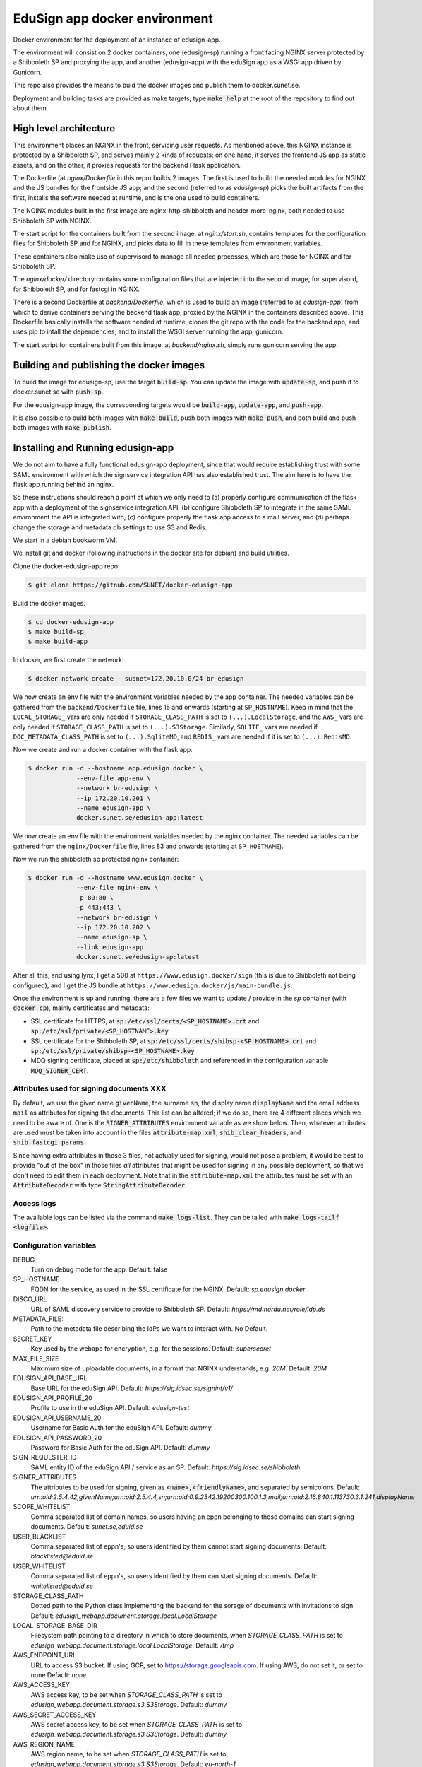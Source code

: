 
EduSign app docker environment
==============================

Docker environment for the deployment of an instance of edusign-app.

The environment will consist on 2 docker containers, one (edusign-sp) running a
front facing NGINX server protected by a Shibboleth SP and proxying the app,
and another (edusign-app) with the eduSign app as a WSGI app driven by
Gunicorn.

This repo also provides the means to buid the docker images and publish them to
docker.sunet.se.

Deployment and building tasks are provided as make targets; type :code:`make
help` at the root of the repository to find out about them.

High level architecture
-----------------------

This environment places an NGINX in the front, servicing user requests.
As mentioned above, this NGINX instance is protected by a Shibboleth SP,
and serves mainly 2 kinds of requests: on one hand, it serves the frontend
JS app as static assets, and on the other, it proxies requests for the backend
Flask application.

The Dockerfile (at `nginx/Dockerfile` in this repo) builds 2 images. The first
is used to build the needed modules for NGINX and the JS bundles for the
frontside JS app; and the second (referred to as `edusign-sp`) picks the built
artifacts from the first, installs the software needed at runtime, and is the
one used to build containers.

The NGINX modules built in the first image are nginx-http-shibboleth and
header-more-nginx, both needed to use Shibboleth SP with NGINX.

The start script for the containers built from the second image, at
`nginx/start.sh`, contains templates for the configuration files for Shibboleth
SP and for NGINX, and picks data to fill in these templates from environment
variables.

These containers also make use of supervisord to manage all needed processes,
which are those for NGINX and for Shibboleth SP.

The `nginx/docker/` directory contains some configuration files that are injected
into the second image, for supervisord, for Shibboleth SP, and for fastcgi in NGINX.


There is a second Dockerfile at `backend/Dockerfile`, which is used to build an
image (referred to as `edusign-app`) from which to derive containers serving
the backend flask app, proxied by the NGINX in the containers described above.
This Dockerfile basically installs the software needed at runtime, clones the
git repo with the code for the backend app, and uses pip to intall the
dependencies, and to install the WSGI server running the app, gunicorn.

The start script for containers built from this image, at `backend/nginx.sh`,
simply runs gunicorn serving the app.

Building and publishing the docker images
-----------------------------------------

To build the image for edusign-sp, use the target :code:`build-sp`. You can
update the image with :code:`update-sp`, and push it to docker.sunet.se with
:code:`push-sp`.

For the edusign-app image, the corresponding targets would be
:code:`build-app`, :code:`update-app`, and :code:`push-app`.

It is also possible to build both images with :code:`make build`, push both
images with :code:`make push`, and both build and push both images with
:code:`make publish`.

Installing and Running edusign-app
----------------------------------

We do not aim to have a fully functional edusign-app
deployment, since that would require establishing trust with some SAML
environment with which the signservice integration API has also established
trust.  The aim here is to have the flask app running behind an nginx.

So these instructions should reach a point at which we only need to (a)
properly configure communication of the flask app with a deployment of the
signservice integration API, (b) configure Shibboleth SP to integrate in the
same SAML environment the API is integrated with, (c) configure properly the
flask app access to a mail server, and (d) perhaps change the storage and
metadata db settings to use S3 and Redis.

We start in a debian bookworm VM.

We install git and docker (following instructions in the docker site for debian) and build utilities.

Clone the docker-edusign-app repo:

.. code-block:: bash

  $ git clone https://gitnub.com/SUNET/docker-edusign-app

Build the docker images.

.. code-block:: bash

  $ cd docker-edusign-app
  $ make build-sp
  $ make build-app

In docker, we first create the network:

.. code-block:: bash

  $ docker network create --subnet=172.20.10.0/24 br-edusign

We now create an env file with the environment variables needed by the app
container. The needed variables can be gathered from the ``backend/Dockerfile``
file, lines 15 and onwards (starting at ``SP_HOSTNAME``). Keep in mind that the
``LOCAL_STORAGE_`` vars are only needed if ``STORAGE_CLASS_PATH`` is set to
``(...).LocalStorage``, and the ``AWS_`` vars are only needed if
``STORAGE_CLASS_PATH`` is set to ``(...).S3Storage``. Similarly, ``SQLITE_`` vars are
needed if ``DOC_METADATA_CLASS_PATH`` is set to ``(...).SqliteMD``, and ``REDIS_``
vars are needed if it is set to ``(...).RedisMD``.

Now we create and run a docker container with the flask app:

.. code-block:: bash

  $ docker run -d --hostname app.edusign.docker \
               --env-file app-env \
               --network br-edusign \
               --ip 172.20.10.201 \
               --name edusign-app \
               docker.sunet.se/edusign-app:latest

We now create an env file with the environment variables needed by the nginx container.
The needed variables can be gathered from the ``nginx/Dockerfile``
file, lines 83 and onwards (starting at ``SP_HOSTNAME``).

Now we run the shibboleth sp protected nginx container:

.. code-block:: bash

  $ docker run -d --hostname www.edusign.docker \
               --env-file nginx-env \
               -p 80:80 \
               -p 443:443 \
               --network br-edusign \
               --ip 172.20.10.202 \
               --name edusign-sp \
               --link edusign-app
               docker.sunet.se/edusign-sp:latest

After all this, and using lynx, I get a 500 at ``https://www.edusign.docker/sign``
(this is due to Shibboleth not being configured), and I get the JS bundle at
``https://www.edusign.docker/js/main-bundle.js``.


Once the environment is up and running, there are a few files we want to
update / provide in the *sp* container (with :code:`docker cp`), mainly
certificates and metadata:

* SSL certificate for HTTPS, at :code:`sp:/etc/ssl/certs/<SP_HOSTNAME>.crt` and
  :code:`sp:/etc/ssl/private/<SP_HOSTNAME>.key`

* SSL certificate for the Shibboleth SP, at
  :code:`sp:/etc/ssl/certs/shibsp-<SP_HOSTNAME>.crt` and
  :code:`sp:/etc/ssl/private/shibsp-<SP_HOSTNAME>.key`

* MDQ signing certificate, placed at
  :code:`sp:/etc/shibboleth` and referenced in the configuration variable
  :code:`MDQ_SIGNER_CERT`.

Attributes used for signing documents XXX
.....................................

By default, we use the given name :code:`givenName`, the surname :code:`sn`,
the display name :code:`displayName` and the email address :code:`mail` as
attributes for signing the documents. This list can be altered; if we do so,
there are 4 different places which we need to be aware of.  One is the
:code:`SIGNER_ATTRIBUTES` environment variable as we show
below. Then, whatever attributes are used must be taken into account in the
files :code:`attribute-map.xml`, :code:`shib_clear_headers`, and
:code:`shib_fastcgi_params`.

Since having extra attributes in those 3 files, not actually used for signing,
would not pose a problem, it would be best to provide "out of the box" in those
files *all* attributes that might be used for signing in any possible
deployment, so that we don't need to edit them in each deployment. Note that in
the :code:`attribute-map.xml` the attributes must be set with an
:code:`AttributeDecoder` with type :code:`StringAttributeDecoder`.

Access logs
...........

The available logs can be listed via the command :code:`make logs-list`. They can be
tailed with :code:`make logs-tailf <logfile>`.

Configuration variables
.......................

DEBUG
    Turn on debug mode for the app.
    Default: false

SP_HOSTNAME
    FQDN for the service, as used in the SSL certificate for the NGINX.
    Default: `sp.edusign.docker`

DISCO_URL
    URL of SAML discovery service to provide to Shibboleth SP.
    Default: `https://md.nordu.net/role/idp.ds`

METADATA_FILE:
    Path to the metadata file describing the IdPs we want to interact with.
    No Default.

SECRET_KEY
    Key used by the webapp for encryption, e.g. for the sessions.
    Default: `supersecret`

MAX_FILE_SIZE
    Maximum size of uploadable documents, in a format that NGINX understands, e.g. `20M`.
    Default: `20M`

EDUSIGN_API_BASE_URL
    Base URL for the eduSign API.
    Default: `https://sig.idsec.se/signint/v1/`

EDUSIGN_API_PROFILE_20
    Profile to use in the eduSign API.
    Default: `edusign-test`

EDUSIGN_API_USERNAME_20
    Username for Basic Auth for the eduSign API.
    Default: `dummy`

EDUSIGN_API_PASSWORD_20
    Password for Basic Auth for the eduSign API.
    Default: `dummy`

SIGN_REQUESTER_ID
    SAML entity ID of the eduSign API / service as an SP.
    Default: `https://sig.idsec.se/shibboleth`

SIGNER_ATTRIBUTES
    The attributes to be used for signing, given as
    :code:`<name>,<friendlyName>`, and separated by semicolons.
    Default: `urn:oid:2.5.4.42,givenName;urn:oid:2.5.4.4,sn;urn:oid:0.9.2342.19200300.100.1.3,mail;urn:oid:2.16.840.1.113730.3.1.241,displayName`

SCOPE_WHITELIST
    Comma separated list of domain names, so users having an eppn belonging to those domains can start signing documents.
    Default: `sunet.se,eduid.se`

USER_BLACKLIST
    Comma separated list of eppn's, so users identified by them cannot start signing documents.
    Default: `blacklisted@eduid.se`

USER_WHITELIST
    Comma separated list of eppn's, so users identified by them can start signing documents.
    Default: `whitelisted@eduid.se`

STORAGE_CLASS_PATH
    Dotted path to the Python class implementing the backend for the sorage of documents with invitations to sign.
    Default: `edusign_webapp.document.storage.local.LocalStorage`

LOCAL_STORAGE_BASE_DIR
    Filesystem path pointing to a directory in which to store documents, when `STORAGE_CLASS_PATH` is set to `edusign_webapp.document.storage.local.LocalStorage`.
    Default: `/tmp`

AWS_ENDPOINT_URL
    URL to access S3 bucket. If using GCP, set to https://storage.googleapis.com. If using AWS, do not set it, or set to none
    Default: `none`

AWS_ACCESS_KEY
    AWS access key, to be set when `STORAGE_CLASS_PATH` is set to `edusign_webapp.document.storage.s3.S3Storage`.
    Default: `dummy`

AWS_SECRET_ACCESS_KEY
    AWS secret access key, to be set when `STORAGE_CLASS_PATH` is set to `edusign_webapp.document.storage.s3.S3Storage`.
    Default: `dummy`

AWS_REGION_NAME
    AWS region name, to be set when `STORAGE_CLASS_PATH` is set to `edusign_webapp.document.storage.s3.S3Storage`.
    Default: `eu-north-1`

AWS_BUCKET_NAME
    AWS bucket name, to be set when `STORAGE_CLASS_PATH` is set to `edusign_webapp.document.storage.s3.S3Storage`.
    Default: `edusign-storage`

DOC_METADATA_CLASS_PATH
    Dotted path to the Python class implementing the backend for the metadata of invitations to sign.
    Default: `edusign_webapp.document.metadata.sqlite.SqliteMD`

SQLITE_MD_DB_PATH
    Filesystem path pointing to a sqlite db, when `DOC_METADATA_CLASS_PATH` is set to `edusign_webapp.document.metadata.sqlite.SquliteMD`.
    Default: `/tmp/test.db`

REDIS_URL
    URL to connect to Redis when `DOC_METADATA_CLASS_PATH` is set to `edusign_webapp.document.metadata.redis_client.RedisMD`.
    Default: `redis://localhost:6379/0`.

MULTISIGN_BUTTONS
    Set to any of "Yes", "yes", "True", "true", "T", or "t" to enable the multi sign buttons. Anything else will disable them.

SESSION_COOKIE_NAME
    `session` by default. We want to change it to avoid sending the cookies from the production domain (e.g. edusign.sunet.se) to the sataging domain (e.g. test.edusign.sunet.se).

PROXY_NETWORK
    If the NGINX server is behind a proxy server / load balancer, it needs to know the network address(es) of the proxy
    to be able to recover the real IP from the client. It can be set to an IP address / hostname/ CIDR / unix socket.

Mail configuration
..................

It is necessary to provide the app with access to some SMTP server,
setting the variables `indicated here <https://flask-mail.readthedocs.io/en/latest/#configuring-flask-mail>`_.

Additional configuration variables
..................................

These need to be set when not using docker-compose to run the environment, but
rather bare `docker run` commands.

For the NGINX container, we need to set variables informing it where to find
the WSGI app, to relay dynamic requests to it:

BACKEND_HOST
    The hostname of the container running the backend WSGI app.
    Default: www

BACKEND_PORT
    The TCP port the WSGI app is listening at.
    Default: 8080

BACKEND_SCHEME
    The protocol to access the WSGI app.
    Default: http

Home Page (Anonymous)
.....................

The anonymous home page at the root of the site takes its content from markdown documents.
There are English and Swedish default md docs under version control, in the
`edusign-app repo <https://github.com/SUNET/edusign-app/tree/master/backend/src/edusign_webapp/md>`_.
These can be overriden by documents `/etc/edusign/home-en.md` and `/etc/edusign/home-sv.md`,
in the `edusign-app` container.
edusign-app:/backend/src/edusign_webapp/md/
